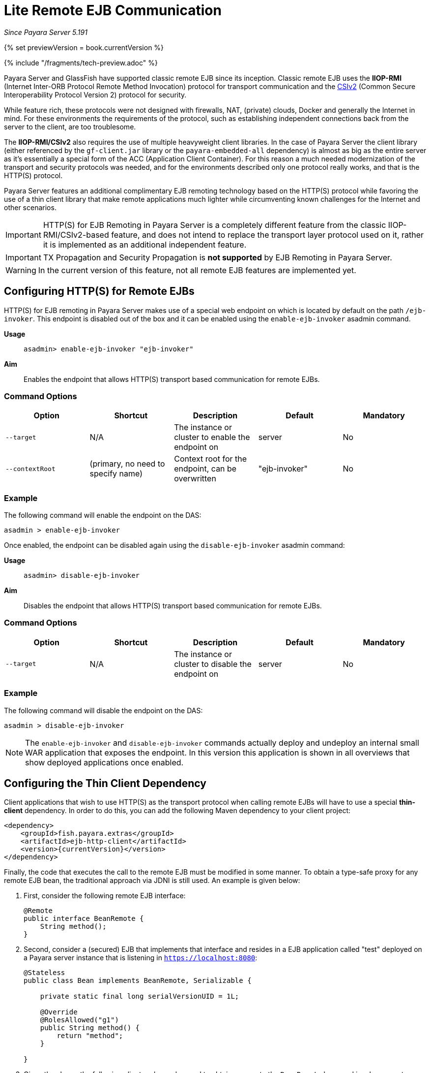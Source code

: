 [[lite-remote-ejb]]
= Lite Remote EJB Communication

_Since Payara Server 5.191_

{% set previewVersion = book.currentVersion %}

{% include "/fragments/tech-preview.adoc" %}

Payara Server and GlassFish have supported classic remote EJB since its inception. Classic remote EJB uses the **IIOP-RMI** (Internet Inter-ORB Protocol Remote Method Invocation) protocol for transport communication and the https://omg.org/spec/SEC[CSIv2] (Common Secure Interoperability Protocol Version 2) protocol for security.

While feature rich, these protocols were not designed with firewalls, NAT, (private) clouds, Docker and generally the Internet in mind. For these environments the requirements of the protocol, such as establishing independent connections back from the server to the client, are too troublesome.

The **IIOP-RMI/CSIv2** also requires the use of multiple heavyweight client libraries. In the case of Payara Server the client library (either referenced by the `gf-client.jar` library or the `payara-embedded-all` dependency) is almost as big as the entire server as it's essentially a special form of the ACC (Application Client Container). For this reason a much needed modernization  of the transport and security protocols was needed, and for the environments described only one protocol really works, and that is the HTTP(S) protocol.

Payara Server features an additional complimentary EJB remoting technology based on the HTTP(S) protocol while favoring the use of a thin client library that make remote applications much lighter while circumventing known challenges for the Internet and other scenarios.

IMPORTANT: HTTP(S) for EJB Remoting in Payara Server is a completely different feature from the classic IIOP-RMI/CSIv2-based feature, and does not intend to replace the transport layer protocol used on it, rather it is implemented as an additional independent feature.

IMPORTANT: TX Propagation and Security Propagation is *not supported* by EJB Remoting in Payara Server.

WARNING: In the current version of this feature, not all remote EJB features are implemented yet.

[[configuring-http-for-remote-ejb]]
== Configuring HTTP(S) for Remote EJBs

HTTP(S) for EJB remoting in Payara Server makes use of a special web endpoint on which is located by default on the path `/ejb-invoker`. This endpoint is disabled out of the box and it can be enabled using the `enable-ejb-invoker` asadmin command.

*Usage*::
`asadmin> enable-ejb-invoker "ejb-invoker"`

*Aim*::
Enables the endpoint that allows HTTP(S) transport based communication for remote EJBs.

[[command-options]]
=== Command Options

[cols=",,,,",options="header",]
|=======================================================================
|Option |Shortcut |Description |Default |Mandatory
|`--target` |N/A |The instance or cluster to enable the endpoint on | server | No
|`--contextRoot` | (primary, no need to specify name) | Context root for the endpoint, can be overwritten | "ejb-invoker" | No
|=======================================================================

[[example]]
=== Example

The following command will enable the endpoint on the DAS:

[source, shell]
----
asadmin > enable-ejb-invoker

----

Once enabled, the endpoint can be disabled again using the `disable-ejb-invoker` asadmin command:

*Usage*::
`asadmin> disable-ejb-invoker`

*Aim*::
Disables the endpoint that allows HTTP(S) transport based communication for remote EJBs.

[[command-options-1]]
=== Command Options

[cols=",,,,",options="header",]
|=======================================================================
|Option |Shortcut |Description |Default |Mandatory
|`--target` |N/A |The instance or cluster to disable the endpoint on | server | No
|=======================================================================

[[example-1]]
=== Example

The following command will disable the endpoint on the DAS:

[source, shell]
----
asadmin > disable-ejb-invoker
----

NOTE: The `enable-ejb-invoker` and `disable-ejb-invoker` commands actually deploy and undeploy an internal small WAR application that exposes the endpoint. In this version this application is shown in all overviews that show deployed applications once enabled.

[[configuring-thin-client]]
== Configuring the Thin Client Dependency

Client applications that wish to use HTTP(S) as the transport protocol when calling remote EJBs will have to use a special *thin-client* dependency. In order to do this, you can add the following Maven dependency to your client project:

[source, xml]
----
<dependency>
    <groupId>fish.payara.extras</groupId>
    <artifactId>ejb-http-client</artifactId>
    <version>{currentVersion}</version>
</dependency>
----

Finally, the code that executes the call to the remote EJB must be modified in some manner. To obtain a type-safe proxy for any remote EJB bean, the traditional approach via JDNI is still used. An example is given below:

. First, consider the following remote EJB interface:
+
[source, java]
----
@Remote
public interface BeanRemote {
    String method();
}
----

. Second, consider a (secured) EJB that implements that interface and resides in a EJB application called "test" deployed on a Payara server instance that is listening in `https://localhost:8080`:
+
[source, java]
----
@Stateless
public class Bean implements BeanRemote, Serializable {

    private static final long serialVersionUID = 1L;

    @Override
    @RolesAllowed("g1")
    public String method() {
        return "method";
    }

}
----

. Given the above, the following client code can be used to obtain a proxy to the `BeanRemote` bean and invoke a remote method defined on it:
+
[source, java]
----
import static javax.naming.Context.INITIAL_CONTEXT_FACTORY;
import static javax.naming.Context.PROVIDER_URL;
import static javax.naming.Context.SECURITY_CREDENTIALS;
import static javax.naming.Context.SECURITY_PRINCIPAL;

import java.util.Hashtable;
import javax.naming.Context;
import javax.naming.InitialContext;

Hashtable<String, String> environment = new Hashtable<String, String>();
environment.put(INITIAL_CONTEXT_FACTORY, "fish.payara.ejb.rest.client.RemoteEJBContextFactory");
environment.put(PROVIDER_URL, "https://localhost:8080/ejb-invoker");
environment.put(SECURITY_PRINCIPAL, "u1");
environment.put(SECURITY_CREDENTIALS, "p1");

InitialContext ejbRemoteContext = new InitialContext(environment);

BeanRemote beanRemote = (BeanRemote) ejbRemoteContext.lookup("java:global/test/Bean");
beanRemote.method() // returns "method"
----
+
NOTE: If a remote bean is not secured, only the `INITIAL_CONTEXT_FACTORY` and `PROVIDER_URL` parameters are required.
+
WARNING: When accessing secured EJBs you *should* use only HTTPS, as the submitted credentials will be transferred in clear text (not encrypted, only base64 encoded), which is a security risk you should avoid in any production environment.

[[jndi-customization-options]]
=== JNDI Customization Options

Under the covers the remote EJB proxy uses a JAX-RS (Jersey) REST client builder in order to establish communication with the remote server. If you want to customize and modify the parameters for this communication (timeouts, keystores, etc.) the following JNDI context properties can be used to this end:

[cols="4,10,10",options="header"]
.`JNDI Options for Custom HTTP(S) Communication`
|===
|Property |Behaviour| Type
|`fish.payara.connectTimeout`
| The connection timeout. A value of *0* represents that the wait is indefinite. Negative values are not allowed. Unit is microseconds.
| `Number` (from which it's `Long` value is taken) or a `String` that can be converted to a `Long` value.
|`fish.payara.readTimeout`
| The timeout to read a response. If the remote Payara doesn't respond within the defined time a ProcessingException is thrown with a `TimeoutException` as its cause. A value of *0* represents that the wait is indefinite. Negative values are not allowed. Unit is microseconds.
| `Number` (from which it's `Long` value is taken) or a `String` that can be converted to a `Long` value.
|`fish.payara.keyStore`
| The key store to be used by the proxy. The key store contains the private key as well as certificates with its associated public keys.
| Instance of `java.security.KeyStore` or a `String` representing its fully qualified classname.
|`fish.payara.trustStore`
| The trust store to be used by the proxy. The trust store must contain the certificates that are needed to communicate with the remote Payara Server.
| Instance of `java.security.KeyStore` or a `String` representing its fully qualified classname.
|`fish.payara.sslContext`
| The SSL context that will be used by the proxy for creating secured connections to the Payara remote server. This context *must* be fully initialized, including the trust and key managers. Should not be used in conjunction with the `fish.payara.keyStore` and/or `fish.payara.trustStore` properties.
| Instance of `javax.net.ssl.SSLContext` or a `String` representing its fully qualified classname.
|`fish.payara.hostnameVerifier`
| The hostname verifier to be used by the proxy to verify the endpoint's hostname against the identification information of it.
| Instance of a `javax.net.ssl.HostnameVerifier` or a `String` representing its fully qualified classname.
|`fish.payara.executorService`
| The executor service that will be used for executing asynchronous tasks. _(for future use)_
| Instance of `java.util.concurrent.ExecutorService` or a `String` representing its fully qualified classname.
|`fish.payara.scheduledExecutorService`
| The executor service that will be used for executing scheduled asynchronous tasks. _(For future use)_
| Instance of `java.util.concurrent.ScheduledExecutorService` or string representing fully qualified classname.
|`fish.payara.withConfig`
| The configuration for the internal JAX-RS/Jersey REST client.
| Instance of `javax.ws.rs.core.Configuration` or a `String` representing its fully qualified classname.
|`fish.payara.clientAdapter`
| Implementation of client side adapter to use for intercepting JNDI lookups (see below)
| Instance of `fish.payara.ejb.http.client.adapter.ClientAdapter`
|===

The constants are also exposed as static fields of `fish.payara.ejb.rest.client.RemoteEJBContextFactory`.

[[system-properties-fallbacks]]
=== System Properties Fallbacks

The JNDI customization options listed above as well the environment variables defined in `javax.naming.Context` (except `APPLET`) can be set by setting a system property of the same name that will act as a fallback.
That means it will not override an environment variable that is already present but would be used in the case that it is not defined when `InitialContextFactory.getInitialContext` is invoked.

[[client-side-adapter]]
== Client side adapter

EJB Lite connector is, in its current form, suited for invoking stateless remote EJBs.
However, if you're using the connector with existing clients, those may depend on stateful interactions, like invoking stateful EJBs or accessing application server data sources and connection factories.
Client side adapters serve the purpose of emulating stateful behavior at the client and delegate the requests to stateful backend, when all information from the client is collected.

The API of client side adapters is prescribed by interface `fish.payara.ejb.http.client.adapter.ClientAdapter`:

[source,java]
----
public interface ClientAdapter {
    /*
     * @param jndiName jndi name requested for lookup
     * @param remoteContext naming context for remote EJB invocation
     * @return Optional.of(proxy) if adapter provides a proxy for given name, Optional.empty() otherwise
     * @throws NamingException if downstream lookup fails, or other validation doesn't pass
     */
    Optional<Object> makeLocalProxy(String jndiName, Context remoteContext)
        throws NamingException;

}
----

To make use of the adapter, put an instance of `ClientAdapter` into JNDI context property `fish.payara.clientAdapter`. Every JNDI lookup will be  first passed to the adapter instance in such case.
If adapter returns non-empty Optional, that return value is passed back to the client.

[[composing-multiple-adapters]]
=== Composing multiple adapters

Client side emulation might require stubbing diverse JNDI names and return types, and handling all of that in a single ClientAdapter implementation would result in not very maintenable code.
Therefore the client library offers two classes that help with composition of multiple Client adapters into the parent instance to be passed to `RemoteEJBContextFactory`:

* `CompositeClientAdapter` concatenates multiple client adapter instances, calling adapters in a defined order and returning first non-empty proxy provided by the adapters.
* `ClientAdapterCustomizer` is a decorator, that helps separate JNDI name matching from instantiation of client adapter.
Most used method of customizer is `matchPrefix`, which will only call downstream adapter when requested JNDI name matches prefix.
This prefix is stripped before invoking the downstream adapter.

[[composite-client-adapter-example]]
==== Composite Client Adapter example

[source,java]
----
Properties props = new Properties();
props.put(Context.INITIAL_CONTEXT_FACTORY, RemoteEJBContextFactory.FACTORY_CLASS);
props.put(Context.PROVIDER_URL, "http://not.relevant/");
props.put(RemoteEJBContextFactory.CLIENT_ADAPTER,
        CompositeClientAdapter.newBuilder()
            .register(customize(new ConnectionFactoryAdapter()).matchPrefix("jms/")
                    customize(QueueAdapter.class).matchPrefix("queue/"))
            .build()
        );
Context context = new InitialContext(props);
----

See https://javadoc.io/doc/fish.payara.extras/ejb-http-client[API documentation] of the client library for detailed description of `ClientAdapterCustomizer` methods and contracts of `CompositeClientAdapter`.

[[known-limitations]]
== Known Limitations

[[serialization-limitations]]
=== Serialization Limitations

HTTP adapter utilizes http://json-b.net/[JSON-B] for serialization.
This places limits on types of objects that can be transmitted as method arguments or return types.
The serialization can be customized by means of JSON-B annotations.

* By default, only public properties and fields are transferred
* Complex object graphs should form a tree and not contain cyclic references
* Polymorphism is not supported by default

[[programming-model-limitations]]
=== Programming Model Limitations

HTTP adapter uses staless HTTP requests.
In current form, it is therefore unfit for invoking stateful objects like `@Stateful` Enterprise Java Beans, or using server resources like `DataSource` or `ConnectionFactory`.

